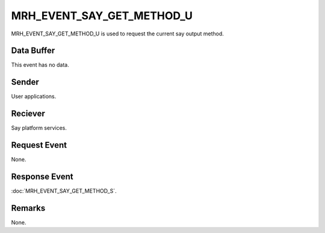 MRH_EVENT_SAY_GET_METHOD_U
==========================
MRH_EVENT_SAY_GET_METHOD_U is used to request the current say output method.

Data Buffer
-----------
This event has no data.

Sender
------
User applications.

Reciever
--------
Say platform services.

Request Event
-------------
None.

Response Event
--------------
:doc:`MRH_EVENT_SAY_GET_METHOD_S`.

Remarks
-------
None.